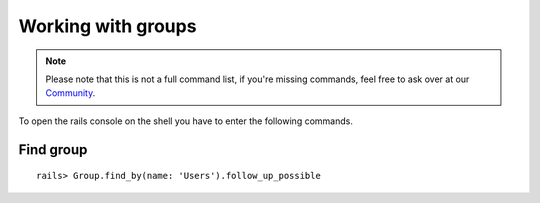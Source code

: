 Working with groups
*******************

.. Note:: Please note that this is not a full command list, if you're missing commands, feel free to ask over at our `Community <https://community.zammad.org>`_.


To open the rails console on the shell you have to enter the following commands.

Find group
----------

::

 rails> Group.find_by(name: 'Users').follow_up_possible 

